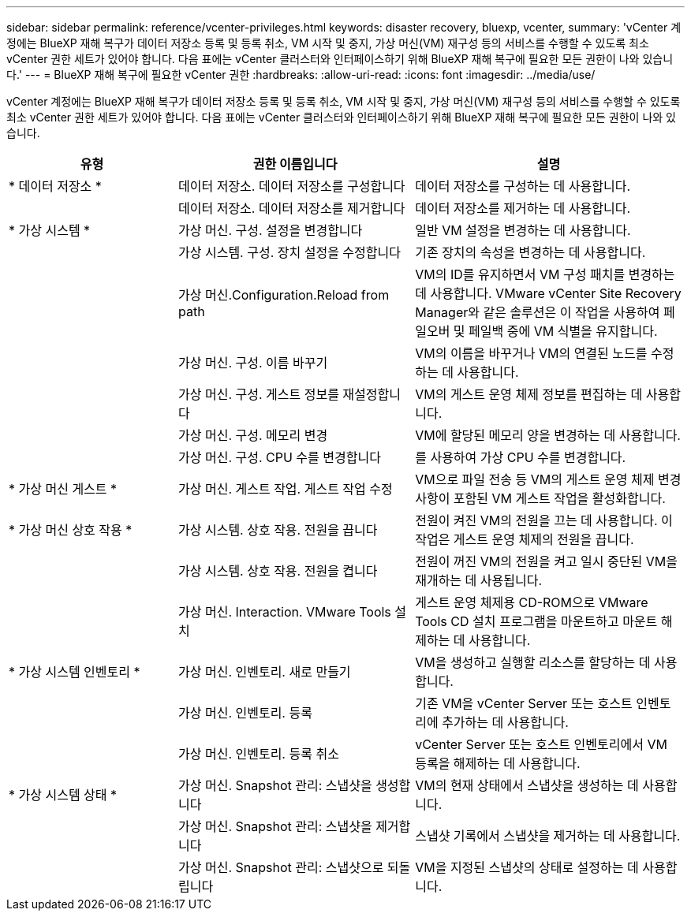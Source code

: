 ---
sidebar: sidebar 
permalink: reference/vcenter-privileges.html 
keywords: disaster recovery, bluexp, vcenter, 
summary: 'vCenter 계정에는 BlueXP 재해 복구가 데이터 저장소 등록 및 등록 취소, VM 시작 및 중지, 가상 머신(VM) 재구성 등의 서비스를 수행할 수 있도록 최소 vCenter 권한 세트가 있어야 합니다. 다음 표에는 vCenter 클러스터와 인터페이스하기 위해 BlueXP 재해 복구에 필요한 모든 권한이 나와 있습니다.' 
---
= BlueXP 재해 복구에 필요한 vCenter 권한
:hardbreaks:
:allow-uri-read: 
:icons: font
:imagesdir: ../media/use/


[role="lead"]
vCenter 계정에는 BlueXP 재해 복구가 데이터 저장소 등록 및 등록 취소, VM 시작 및 중지, 가상 머신(VM) 재구성 등의 서비스를 수행할 수 있도록 최소 vCenter 권한 세트가 있어야 합니다. 다음 표에는 vCenter 클러스터와 인터페이스하기 위해 BlueXP 재해 복구에 필요한 모든 권한이 나와 있습니다.

[cols="25,35a,40a"]
|===
| 유형 | 권한 이름입니다 | 설명 


| * 데이터 저장소 *  a| 
데이터 저장소. 데이터 저장소를 구성합니다
 a| 
데이터 저장소를 구성하는 데 사용합니다.



|   a| 
데이터 저장소. 데이터 저장소를 제거합니다
 a| 
데이터 저장소를 제거하는 데 사용합니다.



| * 가상 시스템 *  a| 
가상 머신. 구성. 설정을 변경합니다
 a| 
일반 VM 설정을 변경하는 데 사용합니다.



|   a| 
가상 시스템. 구성. 장치 설정을 수정합니다
 a| 
기존 장치의 속성을 변경하는 데 사용합니다.



|   a| 
가상 머신.Configuration.Reload from path
 a| 
VM의 ID를 유지하면서 VM 구성 패치를 변경하는 데 사용합니다. VMware vCenter Site Recovery Manager와 같은 솔루션은 이 작업을 사용하여 페일오버 및 페일백 중에 VM 식별을 유지합니다.



|   a| 
가상 머신. 구성. 이름 바꾸기
 a| 
VM의 이름을 바꾸거나 VM의 연결된 노드를 수정하는 데 사용합니다.



|   a| 
가상 머신. 구성. 게스트 정보를 재설정합니다
 a| 
VM의 게스트 운영 체제 정보를 편집하는 데 사용합니다.



|   a| 
가상 머신. 구성. 메모리 변경
 a| 
VM에 할당된 메모리 양을 변경하는 데 사용합니다.



|   a| 
가상 머신. 구성. CPU 수를 변경합니다
 a| 
를 사용하여 가상 CPU 수를 변경합니다.



| * 가상 머신 게스트 *  a| 
가상 머신. 게스트 작업. 게스트 작업 수정
 a| 
VM으로 파일 전송 등 VM의 게스트 운영 체제 변경 사항이 포함된 VM 게스트 작업을 활성화합니다.



| * 가상 머신 상호 작용 *  a| 
가상 시스템. 상호 작용. 전원을 끕니다
 a| 
전원이 켜진 VM의 전원을 끄는 데 사용합니다. 이 작업은 게스트 운영 체제의 전원을 끕니다.



|   a| 
가상 시스템. 상호 작용. 전원을 켭니다
 a| 
전원이 꺼진 VM의 전원을 켜고 일시 중단된 VM을 재개하는 데 사용됩니다.



|   a| 
가상 머신. Interaction. VMware Tools 설치
 a| 
게스트 운영 체제용 CD-ROM으로 VMware Tools CD 설치 프로그램을 마운트하고 마운트 해제하는 데 사용합니다.



| * 가상 시스템 인벤토리 *  a| 
가상 머신. 인벤토리. 새로 만들기
 a| 
VM을 생성하고 실행할 리소스를 할당하는 데 사용합니다.



|   a| 
가상 머신. 인벤토리. 등록
 a| 
기존 VM을 vCenter Server 또는 호스트 인벤토리에 추가하는 데 사용합니다.



|   a| 
가상 머신. 인벤토리. 등록 취소
 a| 
vCenter Server 또는 호스트 인벤토리에서 VM 등록을 해제하는 데 사용합니다.



| * 가상 시스템 상태 *  a| 
가상 머신. Snapshot 관리: 스냅샷을 생성합니다
 a| 
VM의 현재 상태에서 스냅샷을 생성하는 데 사용합니다.



|   a| 
가상 머신. Snapshot 관리: 스냅샷을 제거합니다
 a| 
스냅샷 기록에서 스냅샷을 제거하는 데 사용합니다.



|   a| 
가상 머신. Snapshot 관리: 스냅샷으로 되돌립니다
 a| 
VM을 지정된 스냅샷의 상태로 설정하는 데 사용합니다.

|===